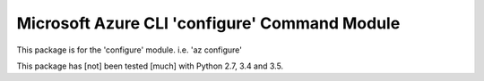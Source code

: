 Microsoft Azure CLI 'configure' Command Module
==================================

This package is for the 'configure' module.
i.e. 'az configure'

This package has [not] been tested [much] with Python 2.7, 3.4 and 3.5.
